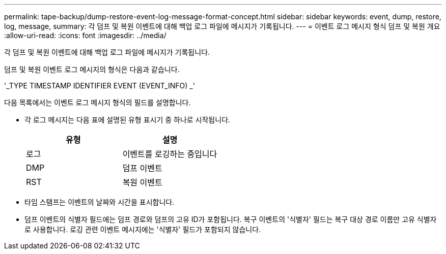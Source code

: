 ---
permalink: tape-backup/dump-restore-event-log-message-format-concept.html 
sidebar: sidebar 
keywords: event, dump, restore, log, message, 
summary: 각 덤프 및 복원 이벤트에 대해 백업 로그 파일에 메시지가 기록됩니다. 
---
= 이벤트 로그 메시지 형식 덤프 및 복원 개요
:allow-uri-read: 
:icons: font
:imagesdir: ../media/


[role="lead"]
각 덤프 및 복원 이벤트에 대해 백업 로그 파일에 메시지가 기록됩니다.

덤프 및 복원 이벤트 로그 메시지의 형식은 다음과 같습니다.

'_TYPE TIMESTAMP IDENTIFIER EVENT (EVENT_INFO) _'

다음 목록에서는 이벤트 로그 메시지 형식의 필드를 설명합니다.

* 각 로그 메시지는 다음 표에 설명된 유형 표시기 중 하나로 시작됩니다.
+
|===
| 유형 | 설명 


 a| 
로그
 a| 
이벤트를 로깅하는 중입니다



 a| 
DMP
 a| 
덤프 이벤트



 a| 
RST
 a| 
복원 이벤트

|===
* 타임 스탬프는 이벤트의 날짜와 시간을 표시합니다.
* 덤프 이벤트의 식별자 필드에는 덤프 경로와 덤프의 고유 ID가 포함됩니다. 복구 이벤트의 '식별자' 필드는 복구 대상 경로 이름만 고유 식별자로 사용합니다. 로깅 관련 이벤트 메시지에는 '식별자' 필드가 포함되지 않습니다.


